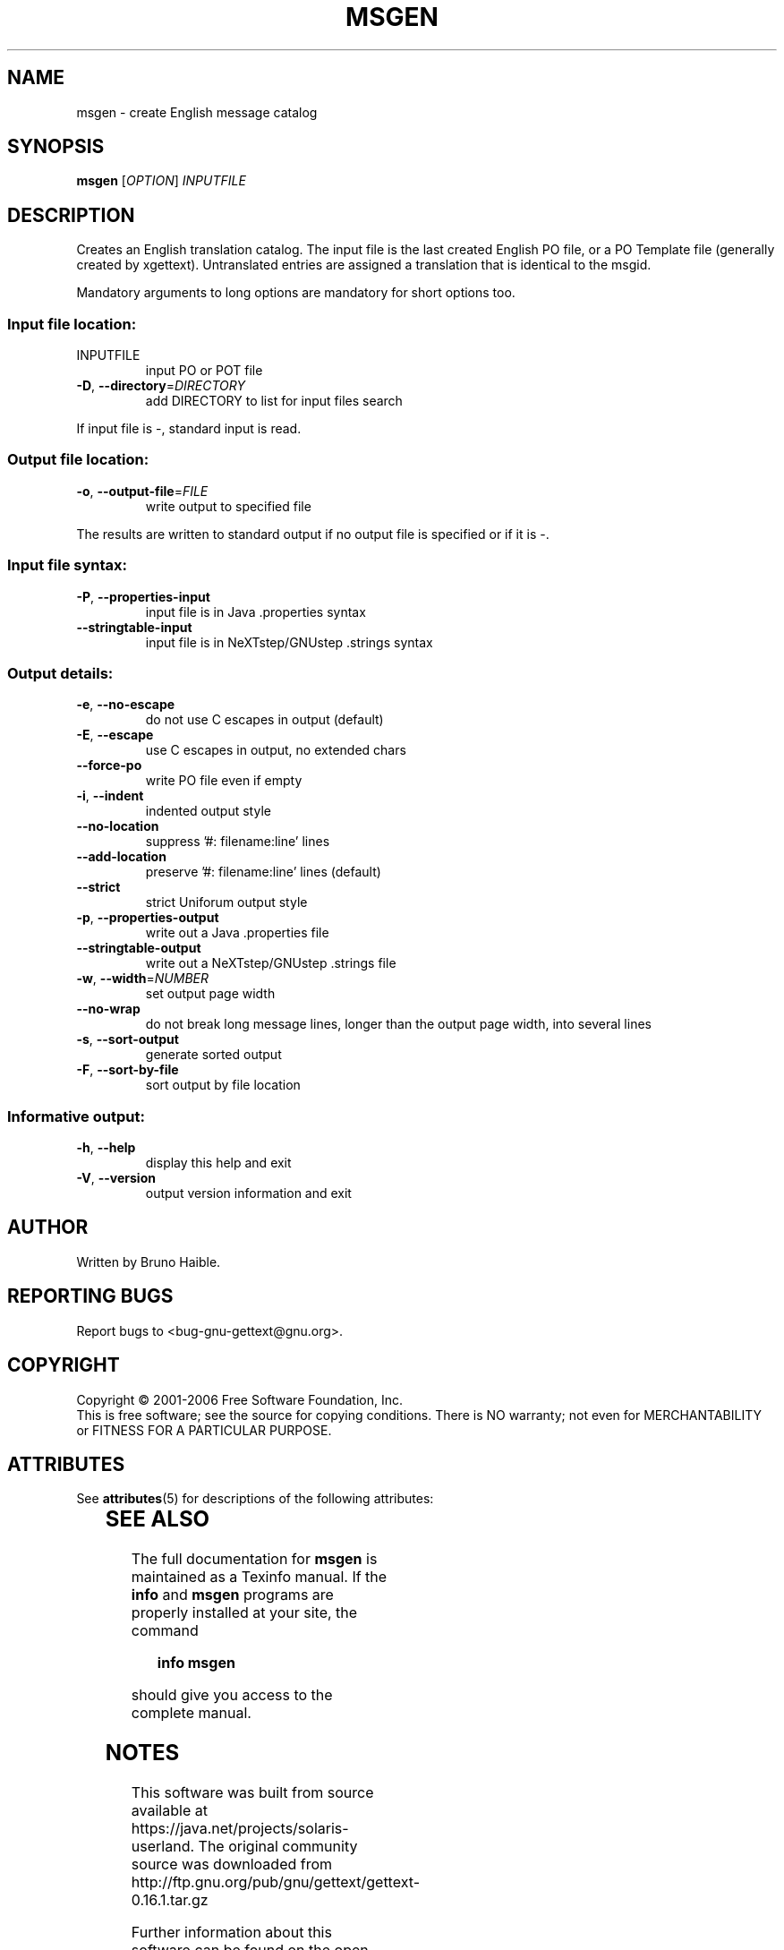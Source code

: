 '\" te
.\" DO NOT MODIFY THIS FILE!  It was generated by help2man 1.24.
.TH MSGEN "1" "November 2006" "GNU gettext-tools 0.16.1" GNU
.SH NAME
msgen \- create English message catalog
.SH SYNOPSIS
.B msgen
[\fIOPTION\fR] \fIINPUTFILE\fR
.SH DESCRIPTION
.\" Add any additional description here
.PP
Creates an English translation catalog.  The input file is the last
created English PO file, or a PO Template file (generally created by
xgettext).  Untranslated entries are assigned a translation that is
identical to the msgid.
.PP
Mandatory arguments to long options are mandatory for short options too.
.SS "Input file location:"
.TP
INPUTFILE
input PO or POT file
.TP
\fB\-D\fR, \fB\-\-directory\fR=\fIDIRECTORY\fR
add DIRECTORY to list for input files search
.PP
If input file is -, standard input is read.
.SS "Output file location:"
.TP
\fB\-o\fR, \fB\-\-output\-file\fR=\fIFILE\fR
write output to specified file
.PP
The results are written to standard output if no output file is specified
or if it is -.
.SS "Input file syntax:"
.TP
\fB\-P\fR, \fB\-\-properties\-input\fR
input file is in Java .properties syntax
.TP
\fB\-\-stringtable\-input\fR
input file is in NeXTstep/GNUstep .strings syntax
.SS "Output details:"
.TP
\fB\-e\fR, \fB\-\-no\-escape\fR
do not use C escapes in output (default)
.TP
\fB\-E\fR, \fB\-\-escape\fR
use C escapes in output, no extended chars
.TP
\fB\-\-force\-po\fR
write PO file even if empty
.TP
\fB\-i\fR, \fB\-\-indent\fR
indented output style
.TP
\fB\-\-no\-location\fR
suppress '#: filename:line' lines
.TP
\fB\-\-add\-location\fR
preserve '#: filename:line' lines (default)
.TP
\fB\-\-strict\fR
strict Uniforum output style
.TP
\fB\-p\fR, \fB\-\-properties\-output\fR
write out a Java .properties file
.TP
\fB\-\-stringtable\-output\fR
write out a NeXTstep/GNUstep .strings file
.TP
\fB\-w\fR, \fB\-\-width\fR=\fINUMBER\fR
set output page width
.TP
\fB\-\-no\-wrap\fR
do not break long message lines, longer than
the output page width, into several lines
.TP
\fB\-s\fR, \fB\-\-sort\-output\fR
generate sorted output
.TP
\fB\-F\fR, \fB\-\-sort\-by\-file\fR
sort output by file location
.SS "Informative output:"
.TP
\fB\-h\fR, \fB\-\-help\fR
display this help and exit
.TP
\fB\-V\fR, \fB\-\-version\fR
output version information and exit
.SH AUTHOR
Written by Bruno Haible.
.SH "REPORTING BUGS"
Report bugs to <bug-gnu-gettext@gnu.org>.
.SH COPYRIGHT
Copyright \(co 2001-2006 Free Software Foundation, Inc.
.br
This is free software; see the source for copying conditions.  There is NO
warranty; not even for MERCHANTABILITY or FITNESS FOR A PARTICULAR PURPOSE.

.\" Oracle has added the ARC stability level to this manual page
.SH ATTRIBUTES
See
.BR attributes (5)
for descriptions of the following attributes:
.sp
.TS
box;
cbp-1 | cbp-1
l | l .
ATTRIBUTE TYPE	ATTRIBUTE VALUE 
=
Availability	text/gnu-gettext
=
Stability	Uncommitted
.TE 
.PP
.SH "SEE ALSO"
The full documentation for
.B msgen
is maintained as a Texinfo manual.  If the
.B info
and
.B msgen
programs are properly installed at your site, the command
.IP
.B info msgen
.PP
should give you access to the complete manual.


.SH NOTES

.\" Oracle has added source availability information to this manual page
This software was built from source available at https://java.net/projects/solaris-userland.  The original community source was downloaded from  http://ftp.gnu.org/pub/gnu/gettext/gettext-0.16.1.tar.gz

Further information about this software can be found on the open source community website at http://www.gnu.org/software/gettext/.
